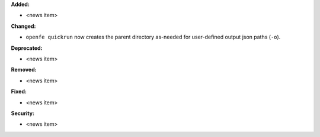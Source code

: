 **Added:**

* <news item>

**Changed:**

* ``openfe quickrun`` now creates the parent directory as-needed for user-defined output json paths (``-o``).

**Deprecated:**

* <news item>

**Removed:**

* <news item>

**Fixed:**

* <news item>

**Security:**

* <news item>
